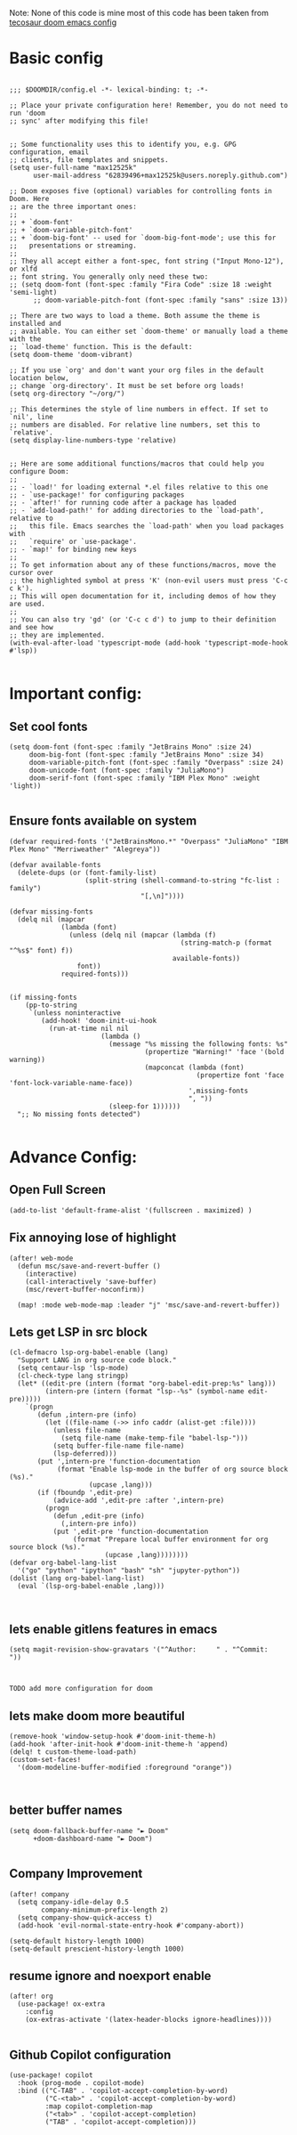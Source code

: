 
Note: None of this code is mine
most of this code has been taken from [[https://tecosaur.github.io/emacs-config/config.html][tecosaur doom emacs config]]
*  Basic config

#+begin_src elisp

;;; $DOOMDIR/config.el -*- lexical-binding: t; -*-

;; Place your private configuration here! Remember, you do not need to run 'doom
;; sync' after modifying this file!


;; Some functionality uses this to identify you, e.g. GPG configuration, email
;; clients, file templates and snippets.
(setq user-full-name "max12525k"
      user-mail-address "62839496+max12525k@users.noreply.github.com")

;; Doom exposes five (optional) variables for controlling fonts in Doom. Here
;; are the three important ones:
;;
;; + `doom-font'
;; + `doom-variable-pitch-font'
;; + `doom-big-font' -- used for `doom-big-font-mode'; use this for
;;   presentations or streaming.
;;
;; They all accept either a font-spec, font string ("Input Mono-12"), or xlfd
;; font string. You generally only need these two:
;; (setq doom-font (font-spec :family "Fira Code" :size 18 :weight 'semi-light)
      ;; doom-variable-pitch-font (font-spec :family "sans" :size 13))

;; There are two ways to load a theme. Both assume the theme is installed and
;; available. You can either set `doom-theme' or manually load a theme with the
;; `load-theme' function. This is the default:
(setq doom-theme 'doom-vibrant)

;; If you use `org' and don't want your org files in the default location below,
;; change `org-directory'. It must be set before org loads!
(setq org-directory "~/org/")

;; This determines the style of line numbers in effect. If set to `nil', line
;; numbers are disabled. For relative line numbers, set this to `relative'.
(setq display-line-numbers-type 'relative)


;; Here are some additional functions/macros that could help you configure Doom:
;;
;; - `load!' for loading external *.el files relative to this one
;; - `use-package!' for configuring packages
;; - `after!' for running code after a package has loaded
;; - `add-load-path!' for adding directories to the `load-path', relative to
;;   this file. Emacs searches the `load-path' when you load packages with
;;   `require' or `use-package'.
;; - `map!' for binding new keys
;;
;; To get information about any of these functions/macros, move the cursor over
;; the highlighted symbol at press 'K' (non-evil users must press 'C-c c k').
;; This will open documentation for it, including demos of how they are used.
;;
;; You can also try 'gd' (or 'C-c c d') to jump to their definition and see how
;; they are implemented.
(with-eval-after-load 'typescript-mode (add-hook 'typescript-mode-hook #'lsp))

#+end_src

#+RESULTS:

* Important config:
** Set cool fonts

#+begin_src elisp
(setq doom-font (font-spec :family "JetBrains Mono" :size 24)
     doom-big-font (font-spec :family "JetBrains Mono" :size 34)
     doom-variable-pitch-font (font-spec :family "Overpass" :size 24)
     doom-unicode-font (font-spec :family "JuliaMono")
     doom-serif-font (font-spec :family "IBM Plex Mono" :weight 'light))

#+end_src

#+RESULTS:
: #<font-spec nil nil IBM\ Plex\ Mono nil nil light nil nil nil nil nil nil nil>

** Ensure fonts available on system

#+begin_src elisp
(defvar required-fonts '("JetBrainsMono.*" "Overpass" "JuliaMono" "IBM Plex Mono" "Merriweather" "Alegreya"))

(defvar available-fonts
  (delete-dups (or (font-family-list)
                   (split-string (shell-command-to-string "fc-list : family")
                                 "[,\n]"))))

(defvar missing-fonts
  (delq nil (mapcar
             (lambda (font)
               (unless (delq nil (mapcar (lambda (f)
                                           (string-match-p (format "^%s$" font) f))
                                         available-fonts))
                 font))
             required-fonts)))


(if missing-fonts
    (pp-to-string
     `(unless noninteractive
        (add-hook! 'doom-init-ui-hook
          (run-at-time nil nil
                       (lambda ()
                         (message "%s missing the following fonts: %s"
                                  (propertize "Warning!" 'face '(bold warning))
                                  (mapconcat (lambda (font)
                                               (propertize font 'face 'font-lock-variable-name-face))
                                             ',missing-fonts
                                             ", "))
                         (sleep-for 1))))))
  ";; No missing fonts detected")

#+end_src
* Advance Config:

** Open Full Screen

#+begin_src elisp
(add-to-list 'default-frame-alist '(fullscreen . maximized) )
#+end_src

** Fix annoying lose of highlight

#+begin_src elisp
(after! web-mode
  (defun msc/save-and-revert-buffer ()
    (interactive)
    (call-interactively 'save-buffer)
    (msc/revert-buffer-noconfirm))

  (map! :mode web-mode-map :leader "j" 'msc/save-and-revert-buffer))
#+end_src

** Lets get LSP in src block

#+begin_src elisp
(cl-defmacro lsp-org-babel-enable (lang)
  "Support LANG in org source code block."
  (setq centaur-lsp 'lsp-mode)
  (cl-check-type lang stringp)
  (let* ((edit-pre (intern (format "org-babel-edit-prep:%s" lang)))
         (intern-pre (intern (format "lsp--%s" (symbol-name edit-pre)))))
    `(progn
       (defun ,intern-pre (info)
         (let ((file-name (->> info caddr (alist-get :file))))
           (unless file-name
             (setq file-name (make-temp-file "babel-lsp-")))
           (setq buffer-file-name file-name)
           (lsp-deferred)))
       (put ',intern-pre 'function-documentation
            (format "Enable lsp-mode in the buffer of org source block (%s)."
                    (upcase ,lang)))
       (if (fboundp ',edit-pre)
           (advice-add ',edit-pre :after ',intern-pre)
         (progn
           (defun ,edit-pre (info)
             (,intern-pre info))
           (put ',edit-pre 'function-documentation
                (format "Prepare local buffer environment for org source block (%s)."
                        (upcase ,lang))))))))
(defvar org-babel-lang-list
  '("go" "python" "ipython" "bash" "sh" "jupyter-python"))
(dolist (lang org-babel-lang-list)
  (eval `(lsp-org-babel-enable ,lang)))


#+end_src



** lets enable gitlens features in emacs

#+begin_src elisp
(setq magit-revision-show-gravatars '("^Author:     " . "^Commit:     "))


#+end_src

#+RESULTS:
: (^Author:      . ^Commit:     )

: TODO add more configuration for doom

** lets make doom more beautiful

#+begin_src elisp
(remove-hook 'window-setup-hook #'doom-init-theme-h)
(add-hook 'after-init-hook #'doom-init-theme-h 'append)
(delq! t custom-theme-load-path)
(custom-set-faces!
  '(doom-modeline-buffer-modified :foreground "orange"))


#+end_src

#+RESULTS:
| doom--customize-themes-h-42 |


**  better buffer names

#+begin_src elisp
(setq doom-fallback-buffer-name "► Doom"
      +doom-dashboard-name "► Doom")

#+end_src

#+RESULTS:
: ► Doom

** Company Improvement

#+begin_src elisp
(after! company
  (setq company-idle-delay 0.5
        company-minimum-prefix-length 2)
  (setq company-show-quick-access t)
  (add-hook 'evil-normal-state-entry-hook #'company-abort))

(setq-default history-length 1000)
(setq-default prescient-history-length 1000)
#+end_src

#+RESULTS:
: 1000

** resume ignore and noexport enable
#+begin_src elisp
(after! org
  (use-package! ox-extra
    :config
    (ox-extras-activate '(latex-header-blocks ignore-headlines))))

#+end_src

#+RESULTS:
: t

** Github Copilot configuration
#+begin_src elisp
(use-package! copilot
  :hook (prog-mode . copilot-mode)
  :bind (("C-TAB" . 'copilot-accept-completion-by-word)
         ("C-<tab>" . 'copilot-accept-completion-by-word)
         :map copilot-completion-map
         ("<tab>" . 'copilot-accept-completion)
         ("TAB" . 'copilot-accept-completion)))
#+end_src

#+RESULTS:
